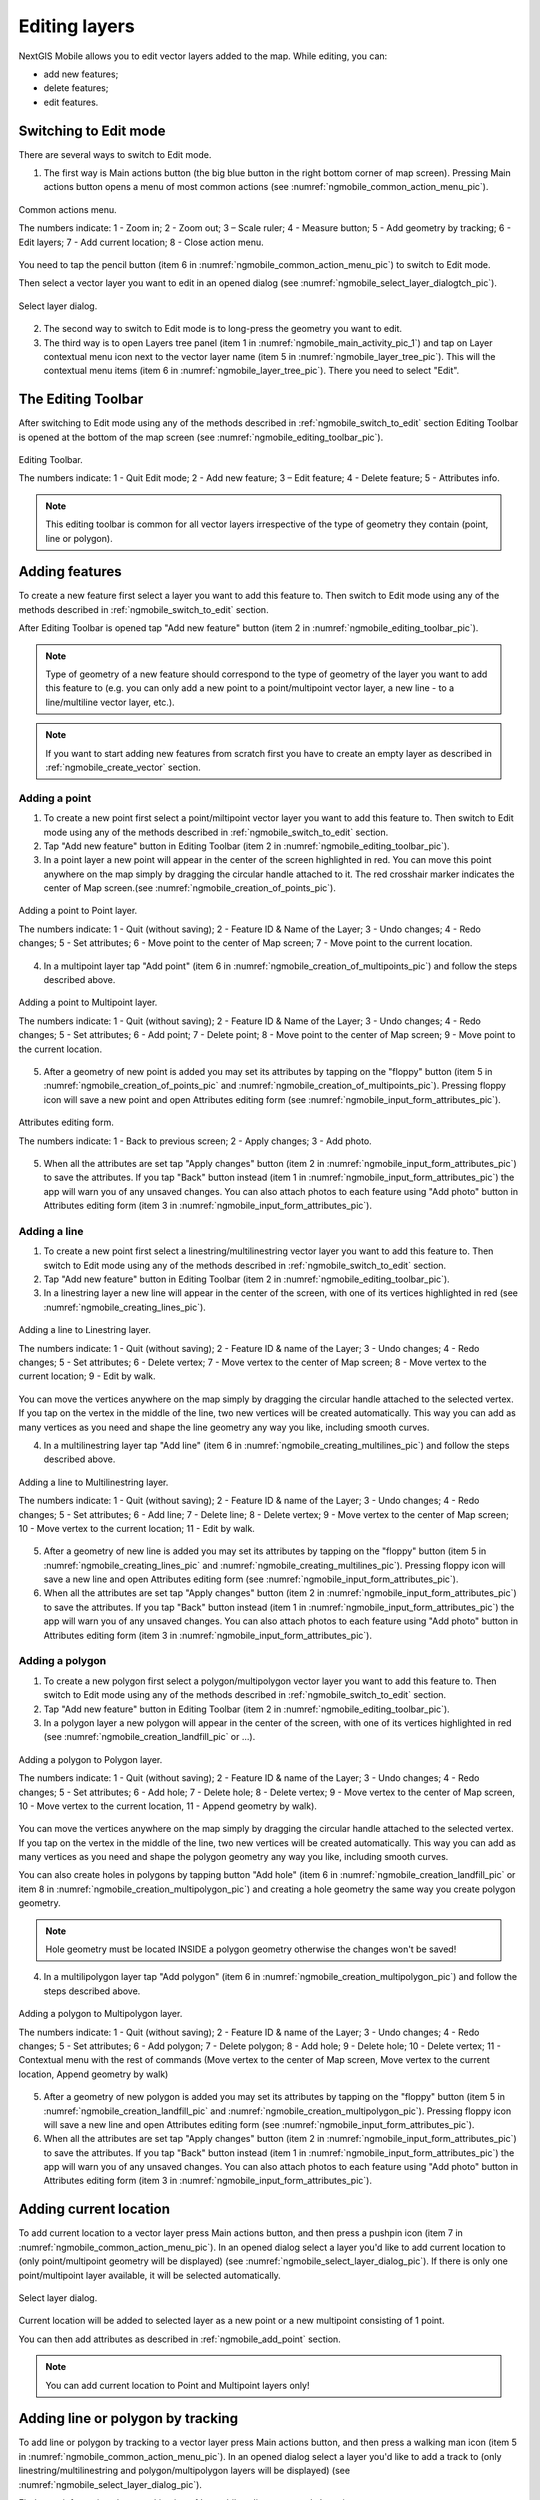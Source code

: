 .. sectionauthor:: Dmitry Baryshnikov <dmitry.baryshnikov@nextgis.ru>

.. _ngmobile_editing:

Editing layers
===============

NextGIS Mobile allows you to edit vector layers added to the map. While editing, you can:

* add new features;
* delete features;
* edit features.

.. _ngmobile_switch_to_edit:

Switching to Edit mode
-----------------------

There are several ways to switch to Edit mode.

1. The first way is Main actions button (the big blue button in the right bottom corner of map screen). Pressing Main actions button opens a menu of most common actions (see :numref:`ngmobile_common_action_menu_pic`).

.. figure:: _static/ngmobile_mainscreen_2.png
   :name: ngmobile_common_action_menu_pic
   :align: center
   :height: 10cm
   
   Common actions menu.   
   
   The numbers indicate: 1 - Zoom in; 2 - Zoom out; 3 – Scale ruler; 4 - Measure button; 5 - Add geometry by tracking; 6 - Edit layers; 7 - Add current location; 8 - Close action menu.

You need to tap the pencil button (item 6 in :numref:`ngmobile_common_action_menu_pic`) to switch to Edit mode.

Then select a vector layer you want to edit in an opened dialog (see :numref:`ngmobile_select_layer_dialogtch_pic`). 

.. figure:: _static/select_layer_dialogtch.png
   :name: ngmobile_select_layer_dialogtch_pic
   :align: center
   :height: 10cm
   
   Select layer dialog.

2. The second way to switch to Edit mode is to long-press the geometry you want to edit. 

3. The third way is to open Layers tree panel (item 1 in :numref:`ngmobile_main_activity_pic_1`) and tap on Layer contextual menu icon next to the vector layer name (item 5 in :numref:`ngmobile_layer_tree_pic`). This will the contextual menu items (item 6 in :numref:`ngmobile_layer_tree_pic`). There you need to select "Edit".

The Editing Toolbar
--------------------

After switching to Edit mode using any of the methods described in :ref:`ngmobile_switch_to_edit` section Editing Toolbar is opened at the bottom of the map screen (see :numref:`ngmobile_editing_toolbar_pic`).

.. figure:: _static/toolbar_edit_layer.png
   :name: ngmobile_editing_toolbar_pic
   :align: center
   :width: 6cm
   
   Editing Toolbar.
   
   The numbers indicate: 1 - Quit Edit mode; 2 - Add new feature; 3 – Edit feature; 4 - Delete feature; 5 - Attributes info.
   
.. note::
   This editing toolbar is common for all vector layers irrespective of the type of geometry they contain (point, line or polygon).

.. _ngmobile_add_geometry:

Adding features
----------------

To create a new feature first select a layer you want to add this feature to. Then switch to Edit mode using any of the methods described in :ref:`ngmobile_switch_to_edit` section. 

After Editing Toolbar is opened tap "Add new feature" button (item 2 in :numref:`ngmobile_editing_toolbar_pic`). 

.. note::
   Type of geometry of a new feature should correspond to the type of geometry of the layer you want to add this feature to (e.g. you can only add a new point to a point/multipoint vector layer, a new line - to a line/multiline vector layer, etc.).

.. note::
   If you want to start adding new features from scratch first you have to create an empty layer as described in :ref:`ngmobile_create_vector` section.

.. _ngmobile_add_point:

Adding a point
^^^^^^^^^^^^^^^

1. To create a new point first select a point/miltipoint vector layer you want to add this feature to. Then switch to Edit mode using any of the methods described in :ref:`ngmobile_switch_to_edit` section. 

2. Tap "Add new feature" button in Editing Toolbar (item 2 in :numref:`ngmobile_editing_toolbar_pic`). 

3. In a point layer a new point will appear in the center of the screen highlighted in red. You can move this point anywhere on the map simply by dragging the circular handle attached to it. The red crosshair marker indicates the center of Map screen.(see :numref:`ngmobile_creation_of_points_pic`).

.. figure:: _static/creation_of_points.png
   :name: ngmobile_creation_of_points_pic
   :align: center
   :height: 10cm

   Adding a point to Point layer.
   
   The numbers indicate: 1 - Quit (without saving); 2 - Feature ID & Name of the Layer; 3 - Undo changes; 4 - Redo changes; 5 - Set attributes; 6 - Move point to the center of Map screen; 7 - Move point to the current location.

4. In a multipoint layer tap "Add point" (item 6 in :numref:`ngmobile_creation_of_multipoints_pic`) and follow the steps described above.

.. figure:: _static/creation_of_multipoints.png
   :name: ngmobile_creation_of_multipoints_pic
   :align: center
   :height: 10cm

   Adding a point to Multipoint layer.
   
   The numbers indicate: 1 - Quit (without saving); 2 - Feature ID & Name of the Layer; 3 - Undo changes; 4 - Redo changes; 5 - Set attributes; 6 - Add point; 7 - Delete point; 8 - Move point to the center of Map screen; 9 - Move point to the current location.

5. After a geometry of new point is added you may set its attributes by tapping on the "floppy" button (item 5 in :numref:`ngmobile_creation_of_points_pic` and :numref:`ngmobile_creation_of_multipoints_pic`). Pressing floppy icon will save a new point and open Attributes editing form (see :numref:`ngmobile_input_form_attributes_pic`).

.. figure:: _static/input_form_attributes.png
   :name: ngmobile_input_form_attributes_pic
   :align: center
   :height: 10cm
   
   Attributes editing form.
   
   The numbers indicate: 1 - Back to previous screen; 2 - Apply changes; 3 - Add photo.
   
5. When all the attributes are set tap "Apply changes" button (item 2 in :numref:`ngmobile_input_form_attributes_pic`) to save the attributes. If you tap "Back" button instead (item 1 in :numref:`ngmobile_input_form_attributes_pic`) the app will warn you of any unsaved changes. You can also attach photos to each feature using "Add photo" button in Attributes editing form (item 3 in :numref:`ngmobile_input_form_attributes_pic`).

.. _ngmobile_add_line:

Adding a line
^^^^^^^^^^^^^

1. To create a new point first select a linestring/multilinestring vector layer you want to add this feature to. Then switch to Edit mode using any of the methods described in :ref:`ngmobile_switch_to_edit` section. 

2. Tap "Add new feature" button in Editing Toolbar (item 2 in :numref:`ngmobile_editing_toolbar_pic`).  

3. In a linestring layer a new line will appear in the center of the screen, with one of its vertices highlighted in red (see :numref:`ngmobile_creating_lines_pic`).

.. figure:: _static/creating_lines.png
   :name: ngmobile_creating_lines_pic
   :align: center
   :height: 10cm

   Adding a line to Linestring layer.
   
   The numbers indicate: 1 - Quit (without saving); 2 - Feature ID & name of the Layer; 3 - Undo changes; 4 - Redo changes; 5 - Set attributes; 6  - Delete vertex; 7 - Move vertex to the center of Map screen; 8 - Move vertex to the current location; 9 - Edit by walk.
   
You can move the vertices anywhere on the map simply by dragging the circular handle attached to the selected vertex. If you tap on the vertex in the middle of the line, two new vertices will be created automatically. This way you can add as many vertices as you need and shape the line geometry any way you like, including smooth curves.

4. In a multilinestring layer tap "Add line" (item 6 in :numref:`ngmobile_creating_multilines_pic`) and follow the steps described above.

.. figure:: _static/creating_multilines.png
   :name: ngmobile_creating_multilines_pic
   :align: center
   :height: 10cm

   Adding a line to Multilinestring layer.
   
   The numbers indicate: 1 - Quit (without saving); 2 - Feature ID & name of the Layer; 3 - Undo changes; 4 - Redo changes; 5 - Set attributes; 6 - Add line; 7 - Delete line; 8 - Delete vertex; 9 - Move vertex to the center of Map screen; 10 - Move vertex to the current location; 11 - Edit by walk.

5. After a geometry of new line is added you may set its attributes by tapping on the "floppy" button (item 5 in :numref:`ngmobile_creating_lines_pic` and :numref:`ngmobile_creating_multilines_pic`). Pressing floppy icon will save a new line and open Attributes editing form (see :numref:`ngmobile_input_form_attributes_pic`).   

6. When all the attributes are set tap "Apply changes" button (item 2 in :numref:`ngmobile_input_form_attributes_pic`) to save the attributes. If you tap "Back" button instead (item 1 in :numref:`ngmobile_input_form_attributes_pic`) the app will warn you of any unsaved changes. You can also attach photos to each feature using "Add photo" button in Attributes editing form (item 3 in :numref:`ngmobile_input_form_attributes_pic`).

.. _ngmobile_add_polygon:

Adding a polygon
^^^^^^^^^^^^^^^^^^

1. To create a new polygon first select a polygon/multipolygon vector layer you want to add this feature to. Then switch to Edit mode using any of the methods described in :ref:`ngmobile_switch_to_edit` section. 

2. Tap "Add new feature" button in Editing Toolbar (item 2 in :numref:`ngmobile_editing_toolbar_pic`).  

3. In a polygon layer a new polygon will appear in the center of the screen, with one of its vertices highlighted in red (see :numref:`ngmobile_creation_landfill_pic` or ...).

.. figure:: _static/creation_landfill.png
   :name: ngmobile_creation_landfill_pic
   :align: center
   :height: 10cm

   Adding a polygon to Polygon layer.
   
   The numbers indicate: 1 - Quit (without saving); 2 - Feature ID & name of the Layer; 3 - Undo changes; 4 - Redo changes; 5 - Set attributes; 6 - Add hole; 7 - Delete hole; 8 - Delete vertex; 9 - Move vertex to the center of Map screen, 10 - Move vertex to the current location, 11 - Append geometry by walk).

You can move the vertices anywhere on the map simply by dragging the circular handle attached to the selected vertex. If you tap on the vertex in the middle of the line, two new vertices will be created automatically. This way you can add as many vertices as you need and shape the polygon geometry any way you like, including smooth curves.

You can also create holes in polygons by tapping button "Add hole" (item 6 in :numref:`ngmobile_creation_landfill_pic` or item 8 in :numref:`ngmobile_creation_multipolygon_pic`) and creating a hole geometry the same way you create polygon geometry.

.. note::
   Hole geometry must be located INSIDE a polygon geometry otherwise the changes won't be saved!

4. In a multilipolygon layer tap "Add polygon" (item 6 in :numref:`ngmobile_creation_multipolygon_pic`) and follow the steps described above.

.. figure:: _static/creation_multipolygon.png
   :name: ngmobile_creation_multipolygon_pic
   :align: center
   :height: 10cm

   Adding a polygon to Multipolygon layer.
   
   The numbers indicate: 1 - Quit (without saving); 2 - Feature ID & name of the Layer; 3 - Undo changes; 4 - Redo changes; 5 - Set attributes; 6 - Add polygon; 7 - Delete polygon; 8 - Add hole; 9 - Delete hole; 10 - Delete vertex; 11 - Contextual menu with the rest of commands (Move vertex to the center of Map screen, Move vertex to the current location, Append geometry by walk)

5. After a geometry of new polygon is added you may set its attributes by tapping on the "floppy" button (item 5 in :numref:`ngmobile_creation_landfill_pic` and :numref:`ngmobile_creation_multipolygon_pic`). Pressing floppy icon will save a new line and open Attributes editing form (see :numref:`ngmobile_input_form_attributes_pic`).   

6. When all the attributes are set tap "Apply changes" button (item 2 in :numref:`ngmobile_input_form_attributes_pic`) to save the attributes. If you tap "Back" button instead (item 1 in :numref:`ngmobile_input_form_attributes_pic`) the app will warn you of any unsaved changes. You can also attach photos to each feature using "Add photo" button in Attributes editing form (item 3 in :numref:`ngmobile_input_form_attributes_pic`).

.. _ngmobile_add_location:

Adding current location 
-----------------------

To add current location to a vector layer press Main actions button, and then press a pushpin icon (item 7 in  :numref:`ngmobile_common_action_menu_pic`). In an opened dialog select a layer you'd like to add current location to (only point/multipoint geometry will be displayed) (see :numref:`ngmobile_select_layer_dialog_pic`). If there is only one point/multipoint layer available, it will be selected automatically. 

.. figure:: _static/ngmobile_selectlayer.png
   :name: ngmobile_select_layer_dialog_pic
   :align: center
   :height: 10cm
   
   Select layer dialog.

Current location will be added to selected layer as a new point or a new multipoint consisting of 1 point.

You can then add attributes as described in :ref:`ngmobile_add_point` section.

.. note::
   You can add current location to Point and Multipoint layers only!

.. _ngmobile_add_track:

Adding line or polygon by tracking
----------------------------------

To add line or polygon by tracking to a vector layer press Main actions button, and then press a walking man icon (item 5 in  :numref:`ngmobile_common_action_menu_pic`). In an opened dialog select a layer you'd like to add a track to (only linestring/multilinestring and polygon/multipolygon layers will be displayed) (see :numref:`ngmobile_select_layer_dialog_pic`). 

Find more information about tracking in :ref:`ngmobile_edit_vector_tracks` section.

.. note::
   You can add tracks to either Linestring/Multilinestring or Polygon/Multipolygon layers.
   
.. _ngmobile_edit_geometry:

Editing a geometry
-------------------

To edit an existing layer first select that vector layer from any of the 3 methods mentioned above and enter the editing mode. The feature will turn its colour to **Blue**. Then tap on the pencil icon in Bottom toolbar (item 3 in :numref:`ngmobile_editing_toolbar_pic`). The feature will turn its colour to **Red** in edit mode.

.. _ngmobile_edit_point:

Editing a point
^^^^^^^^^^^^^^^^

To start editing a point it should be first selected by pressing on it. It will change its colour to blue. Then tap on the pencil icon in Bottom toolbar (item 3 in :numref:`ngmobile_editing_toolbar_pic`). The selected point feature will be highlighted in red and have an arrow pointing at it.

To change location of a selected point simply pull it or arrow pointing at it to a desired place. Also a point can be moved using buttons from Bottom toolbar - to the center of the screen shown as Red Crosshair marker (item 6 in :numref:`ngmobile_editing_of_points_pic`) or to the current device location (see item 7 in :numref:`ngmobile_editing_of_points_pic`).

You can cancel editing at any point of time, without saving changes, by close editing button. (see item 1 in :numref:`ngmobile_editing_of_points_pic`). The system will warn you about this.

In the end you can have your geofeatures digitized as shown below. See :numref:`ngmobile_editing_of_points_pic`.

.. figure:: _static/editing_of_points.png
   :name: ngmobile_editing_of_points_pic
   :align: center
   :height: 10cm
   
   Editing point
   
   The numbers indicate: 1 - Close editing (without saving); 2 - Feature ID & name of the Layer; 3 - Undo changes; 4 - Redo changes; 5 - Set attributes; 6 - Move point to the Red Crossover (Center); 7 - Move point to the current location.

.. _ngmobile_edit_line:

Editing a line
^^^^^^^^^^^^^^

To start editing a line it should be first selected by pressing on it. It will change its colour to blue. Then tap on the pencil icon in Bottom toolbar (item 3 in :numref:`ngmobile_editing_toolbar_pic`). The line will change its colour to red and will show all its vertices. Current vertex is highlighted in red and has an arrow pointing at it. The center of line segment between vertices is also indicated. Pressing the center of line segment leads to two new vertex being added to the line. 

New vertex can be moved or otherwise edited right after it has been added. Also a vertex can be moved using buttons from Bottom toolbar - to the center of the screen shown as Red Crosshair marker (item 7 in :numref:`ngmobile_editing_lines_pic`) or to the current device location (see item 8 in :numref:`ngmobile_editing_lines_pic`).

You can delete the unrequired vertex by highlighting it and tapping delete vertex (see item 6 in :numref:`ngmobile_editing_lines_pic`)

In this way you can even get a smooth curve as per the geographic shape.

In the end you can have your geofeatures digitized as shown below. See :numref:`ngmobile_editing_lines_pic`.

.. figure:: _static/editing_lines.png
   :name: ngmobile_editing_lines_pic
   :align: center
   :height: 10cm
   
   Editing line
   
   The numbers indicate: 1 - Close editing (without saving); 2 - Feature ID & name of the Layer; 3 - Undo changes; 4 - Redo changes; 5 - Set attributes; 6  - Delete vertex; 7 - Move point to the Red Crossover (Center); 8 - Move point to the current location; 9 - Start tracking mode.

.. note::
   If only one vertex remains in a line this line is deleted automatically.

.. _ngmobile_edit_polygon:

Editing a polygon
^^^^^^^^^^^^^^^^^

To start editing a polygon it should be first selected by pressing on it. It will change its colour to blue. Then tap on the pencil icon in Bottom toolbar (item 3 in :numref:`ngmobile_editing_toolbar_pic`). The polygon will change its colour to red and will show all its vertices. Current vertex is highlighted in red and has an arrow pointing at it. The center of line segment between vertices is also indicated. Pressing the center of line segment leads to two new vertex being added to the line. 

New vertex can be moved or otherwise edited right after it has been added. Also a vertex can be moved using buttons from Bottom toolbar - to the center of the screen shown as Red Crosshair marker (item 7 in :numref:`ngmobile_editing_polygon_pic`) or to the current device location (see item 8 in :numref:`ngmobile_editing_polygon_pic`).

You can delete the unrequired vertex by highlighting it and tapping delete vertex (see item 6 in :numref:`ngmobile_editing_polygon_pic`)

In the end you can have your geofeatures digitized as shown below. See :numref:`ngmobile_editing_polygon_pic`.

.. figure:: _static/editing_polygon.png
   :name: ngmobile_editing_polygon_pic
   :align: center
   :height: 10cm
   
   Editing polygon
   
   The numbers indicate: 1 - Close editing (without saving); 2 - Feature ID & name of the Layer; 3 - Undo changes; 4 - Redo changes; 5 - Set attributes; 6  - Delete vertex; 7 - Move point to the Red Crossover (Center); 8 - Move point to the current location; 9 - Append geometry by walk.

.. _ngmobile_edit_attributes:

Editing attributes
--------------------

To start editing attributes first select a layer you want to edit attributes in. Then switch to Edit mode using any of the methods described in :ref:`ngmobile_switch_to_edit` section. 

After Editing Toolbar is opened tap "Attributes info" button (item 5 in :numref:`ngmobile_editing_toolbar_pic`). This will open Attributes Info panel as shown in :numref:`ngmobile_attributes_info_pic` below.

.. figure:: _static/ngmobile_attributes_info.png
   :name: ngmobile_attributes_info_pic
   :align: center
   :height: 10cm
   
   Attributes Info panel
   
   The numbers indicate: 1 - Back to previous screen; 2 - Layer name & feature count; 3 - Settings; 4 - Attribute fields; 5 - Close Attributes Info panel; 6 - Set attributes; 7 - Previous record; 8 - Next record.
   
.. note::
   NextGIS Mobile shows the following attribute fields by default  (see item 4 in :numref:`ngmobile_attributes_info_pic`),
   
   * For Point layers: each point's location (in Latitude/Longitude).
   * For Line layers: length of each line feature (in meters).
   * For Polygon layer: length of each polygon feature's perimeter (in meters) & area of each polygon feature (in square meters).

Editing attributes using standard form
^^^^^^^^^^^^^^^^^^^^^^^^^^^^^^^^^^^^^^^

To start editing attributes using standard form first tap on "Set attributes" button (see item 6 in :numref:`ngmobile_attributes_info_pic`). 

This opens a standard Attributes editing form as shown in :numref:`ngmobile_input_form_attributes_pic`. 

After all the attributes are set tap "Tick" icon in the top right corner (item 2 in :numref:`ngmobile_input_form_attributes_pic`) to save the edits. 

.. note::
   If you tap the back button in the top left corner (item 1 in :numref:`ngmobile_input_form_attributes_pic`) instead, the system will warn you about unsaved changes. 

The Camera icon at the bottom of a standard Attributes editing form (item 3 in :numref:`ngmobile_input_form_attributes_pic`) allows to add image files (e.g. photos) to each feature from the local storage or take new photos.

.. _ngmobile_edit_attributes_ngfp:

Editing attributes using custom form
^^^^^^^^^^^^^^^^^^^^^^^^^^^^^^^^^^^^^

If the layer was :ref:`created from a custom form (NGFP) <ngmobile_import_ngfp>` the custom Attributes editing form will be used for editing. An example of such custom form is shown below in :numref:`ngmobile_custom_form_pic_1`. 

.. figure:: _static/custom_form.png
   :name: ngmobile_custom_form_pic_1
   :align: center
   :height: 10cm
 
   Custom Attributes editing form.
   
   The numbers indicate: 1 - Back to previous screen; 2 - Apply changes; 3 - Settings; 4 - Text or Integer field; 5 - Dropdown list; 6 - Date & Datetime; 7 - Radio buttons. 

Custom Attributes editing forms may contain the following entry fields:

* Text;
* Space;
* Text field;
* List; Tandem list;
* Checkbox;
* Radio button;
* Date Picker;
* Photo.

"Text" field is used to provide additional information about geometry feature.

"Text field" can be used to add text or integers, depending on the field type (see item 4 in :numref:`ngmobile_custom_form_pic_1`). 

"List" and "Tandem list" fields are used to store and select values included in custom lists, for example, "List" - region/republic/territory, "Tandem list" - district/area in region/republic/territory (see item 5 in :numref:`ngmobile_custom_form_pic_1`). 

"Date picker" field allows to select date, time or both of them (see item 6 in :numref:`ngmobile_custom_form_pic_1`). 

"Radio button" field allows to select one element from a list of mutually exclusive options (see item 7 in :numref:`ngmobile_custom_form_pic_1`). 

After all the attributes are set tap "Tick" icon in the top right corner (item 2 in :numref:`ngmobile_custom_form_pic_1`) to save the edits. 

.. note::
   If you tap the back button in the top left corner (item 1 in :numref:`ngmobile_custom_form_pic_1`) instead, the system will warn you about unsaved changes. 